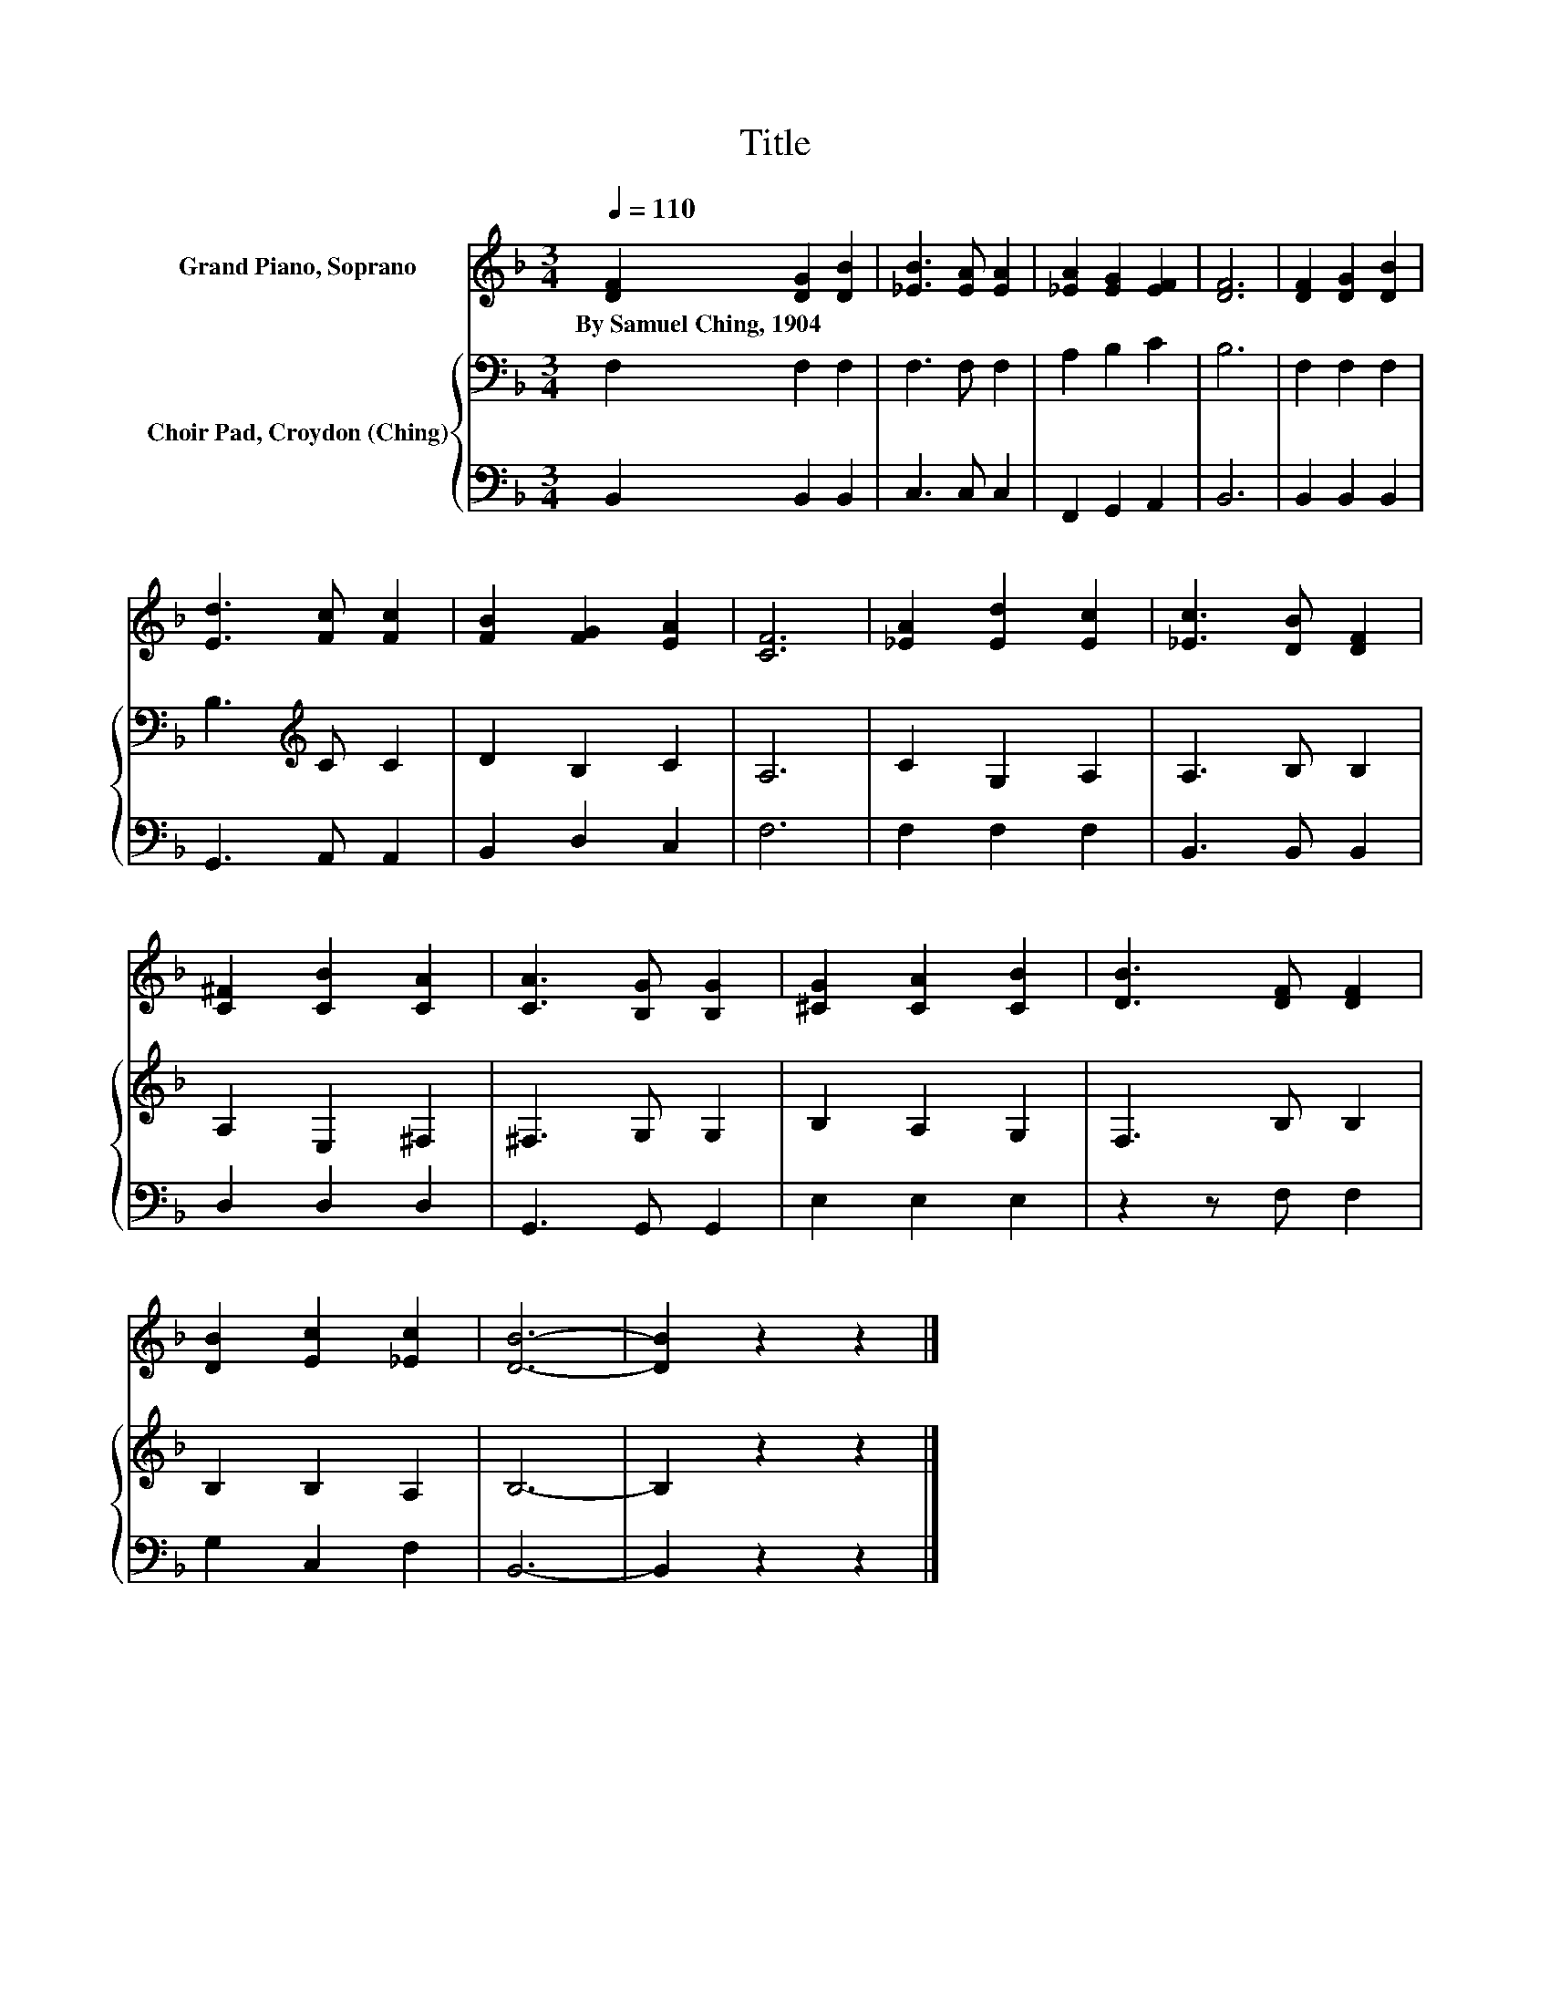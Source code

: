 X:1
T:Title
%%score 1 { 2 | 3 }
L:1/8
Q:1/4=110
M:3/4
K:F
V:1 treble nm="Grand Piano, Soprano"
V:2 bass nm="Choir Pad, Croydon (Ching)"
V:3 bass 
V:1
 [DF]2 [DG]2 [DB]2 | [_EB]3 [EA] [EA]2 | [_EA]2 [EG]2 [EF]2 | [DF]6 | [DF]2 [DG]2 [DB]2 | %5
w: By~Samuel~Ching,~1904 * *|||||
 [Ed]3 [Fc] [Fc]2 | [FB]2 [FG]2 [EA]2 | [CF]6 | [_EA]2 [Ed]2 [Ec]2 | [_Ec]3 [DB] [DF]2 | %10
w: |||||
 [C^F]2 [CB]2 [CA]2 | [CA]3 [B,G] [B,G]2 | [^CG]2 [CA]2 [CB]2 | [DB]3 [DF] [DF]2 | %14
w: ||||
 [DB]2 [Ec]2 [_Ec]2 | [DB]6- | [DB]2 z2 z2 |] %17
w: |||
V:2
 F,2 F,2 F,2 | F,3 F, F,2 | A,2 B,2 C2 | B,6 | F,2 F,2 F,2 | B,3[K:treble] C C2 | D2 B,2 C2 | A,6 | %8
 C2 G,2 A,2 | A,3 B, B,2 | A,2 E,2 ^F,2 | ^F,3 G, G,2 | B,2 A,2 G,2 | F,3 B, B,2 | B,2 B,2 A,2 | %15
 B,6- | B,2 z2 z2 |] %17
V:3
 B,,2 B,,2 B,,2 | C,3 C, C,2 | F,,2 G,,2 A,,2 | B,,6 | B,,2 B,,2 B,,2 | G,,3 A,, A,,2 | %6
 B,,2 D,2 C,2 | F,6 | F,2 F,2 F,2 | B,,3 B,, B,,2 | D,2 D,2 D,2 | G,,3 G,, G,,2 | E,2 E,2 E,2 | %13
 z2 z F, F,2 | G,2 C,2 F,2 | B,,6- | B,,2 z2 z2 |] %17

